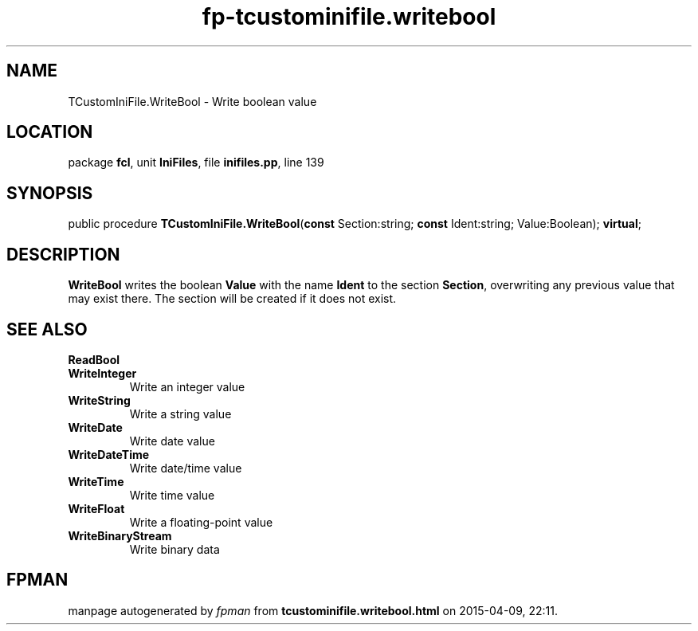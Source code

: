 .\" file autogenerated by fpman
.TH "fp-tcustominifile.writebool" 3 "2014-03-14" "fpman" "Free Pascal Programmer's Manual"
.SH NAME
TCustomIniFile.WriteBool - Write boolean value
.SH LOCATION
package \fBfcl\fR, unit \fBIniFiles\fR, file \fBinifiles.pp\fR, line 139
.SH SYNOPSIS
public procedure \fBTCustomIniFile.WriteBool\fR(\fBconst\fR Section:string; \fBconst\fR Ident:string; Value:Boolean); \fBvirtual\fR;
.SH DESCRIPTION
\fBWriteBool\fR writes the boolean \fBValue\fR with the name \fBIdent\fR to the section \fBSection\fR, overwriting any previous value that may exist there. The section will be created if it does not exist.


.SH SEE ALSO
.TP
.B ReadBool

.TP
.B WriteInteger
Write an integer value
.TP
.B WriteString
Write a string value
.TP
.B WriteDate
Write date value
.TP
.B WriteDateTime
Write date/time value
.TP
.B WriteTime
Write time value
.TP
.B WriteFloat
Write a floating-point value
.TP
.B WriteBinaryStream
Write binary data

.SH FPMAN
manpage autogenerated by \fIfpman\fR from \fBtcustominifile.writebool.html\fR on 2015-04-09, 22:11.

